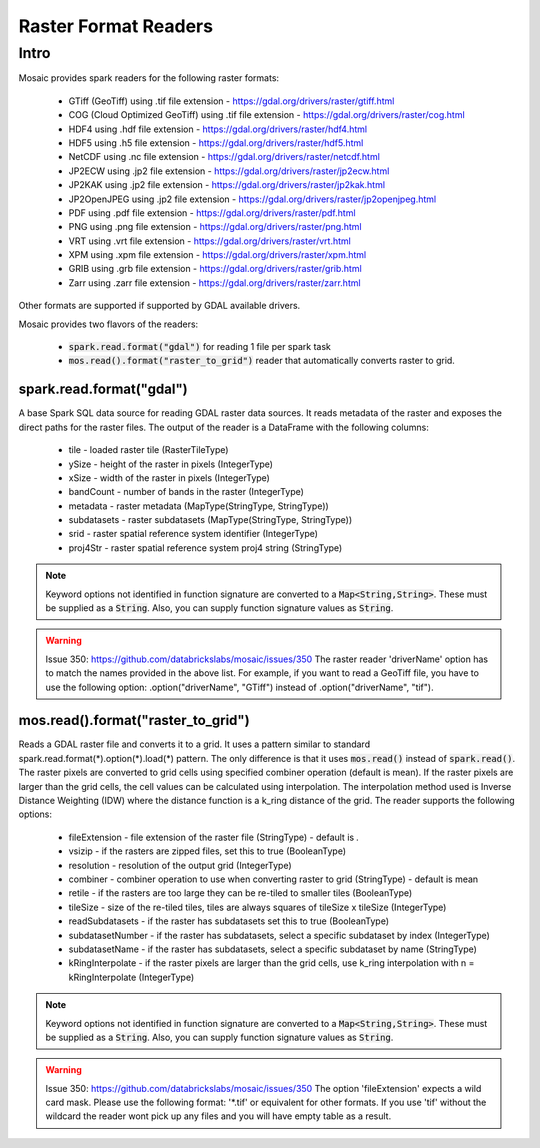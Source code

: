 =====================
Raster Format Readers
=====================


Intro
#####
Mosaic provides spark readers for the following raster formats:

    * GTiff (GeoTiff) using .tif file extension - https://gdal.org/drivers/raster/gtiff.html
    * COG (Cloud Optimized GeoTiff) using .tif file extension - https://gdal.org/drivers/raster/cog.html
    * HDF4 using .hdf file extension - https://gdal.org/drivers/raster/hdf4.html
    * HDF5 using .h5 file extension - https://gdal.org/drivers/raster/hdf5.html
    * NetCDF using .nc file extension - https://gdal.org/drivers/raster/netcdf.html
    * JP2ECW using .jp2 file extension - https://gdal.org/drivers/raster/jp2ecw.html
    * JP2KAK using .jp2 file extension - https://gdal.org/drivers/raster/jp2kak.html
    * JP2OpenJPEG using .jp2 file extension - https://gdal.org/drivers/raster/jp2openjpeg.html
    * PDF using .pdf file extension - https://gdal.org/drivers/raster/pdf.html
    * PNG using .png file extension - https://gdal.org/drivers/raster/png.html
    * VRT using .vrt file extension - https://gdal.org/drivers/raster/vrt.html
    * XPM using .xpm file extension - https://gdal.org/drivers/raster/xpm.html
    * GRIB using .grb file extension - https://gdal.org/drivers/raster/grib.html
    * Zarr using .zarr file extension - https://gdal.org/drivers/raster/zarr.html

Other formats are supported if supported by GDAL available drivers.

Mosaic provides two flavors of the readers:

    * :code:`spark.read.format("gdal")` for reading 1 file per spark task
    * :code:`mos.read().format("raster_to_grid")` reader that automatically converts raster to grid.


spark.read.format("gdal")
*************************
A base Spark SQL data source for reading GDAL raster data sources.
It reads metadata of the raster and exposes the direct paths for the raster files.
The output of the reader is a DataFrame with the following columns:

    * tile - loaded raster tile (RasterTileType)
    * ySize - height of the raster in pixels (IntegerType)
    * xSize - width of the raster in pixels (IntegerType)
    * bandCount - number of bands in the raster (IntegerType)
    * metadata - raster metadata (MapType(StringType, StringType))
    * subdatasets - raster subdatasets (MapType(StringType, StringType))
    * srid - raster spatial reference system identifier (IntegerType)
    * proj4Str - raster spatial reference system proj4 string (StringType)

.. function:: spark.read.format("gdal").load(path)

    Loads a GDAL raster file and returns the result as a DataFrame.
    It uses standard :code:`spark.read.format(*).option(*).load(*)` pattern.

    :param path: path to the raster file on dbfs
    :type path: Column(StringType)
    :rtype: DataFrame

    :example:

.. tabs::
    .. code-tab:: py

        df = spark.read.format("gdal")\
            .option("driverName", "GTiff")\
            .load("dbfs:/path/to/raster.tif")
        df.show()
        +---------------------------------------------------------------------------------------------------------------+------+------+----------+---------------------+--------------------+-----+----------------------+
        |                                                                                                           tile| ySize| xSize| bandCount|             metadata|         subdatasets| srid|              proj4Str|
        +---------------------------------------------------------------------------------------------------------------+------+------+----------+---------------------+--------------------+-----+----------------------+
        | {index_id: 593308294097928191, raster: [00 01 10 ... 00], parentPath: "dbfs:/path_to_file", driver: "GTiff" } |  100 |  100 |        1 | {AREA_OR_POINT=Po...|                null| 4326|  +proj=longlat +da...|
        +---------------------------------------------------------------------------------------------------------------+------+------+----------+---------------------+--------------------+-----+----------------------+

    .. code-tab:: scala

        val df = spark.read.format("gdal")
            .option("driverName", "GTiff")
            .load("dbfs:/path/to/raster.tif")
        df.show()
        +---------------------------------------------------------------------------------------------------------------+------+------+----------+---------------------+--------------------+-----+----------------------+
        |                                                                                                           tile| ySize| xSize| bandCount|             metadata|         subdatasets| srid|              proj4Str|
        +---------------------------------------------------------------------------------------------------------------+------+------+----------+---------------------+--------------------+-----+----------------------+
        | {index_id: 593308294097928191, raster: [00 01 10 ... 00], parentPath: "dbfs:/path_to_file", driver: "GTiff" } |  100 |  100 |        1 | {AREA_OR_POINT=Po...|                null| 4326|  +proj=longlat +da...|
        +---------------------------------------------------------------------------------------------------------------+------+------+----------+---------------------+--------------------+-----+----------------------+

.. note::
    Keyword options not identified in function signature are converted to a :code:`Map<String,String>`.
    These must be supplied as a :code:`String`.
    Also, you can supply function signature values as :code:`String`.

.. warning::
    Issue 350: https://github.com/databrickslabs/mosaic/issues/350
    The raster reader 'driverName' option has to match the names provided in the above list.
    For example, if you want to read a GeoTiff file, you have to use the following option:
    .option("driverName", "GTiff") instead of .option("driverName", "tif").


mos.read().format("raster_to_grid")
***********************************
Reads a GDAL raster file and converts it to a grid.
It uses a pattern similar to standard spark.read.format(*).option(*).load(*) pattern.
The only difference is that it uses :code:`mos.read()` instead of :code:`spark.read()`.
The raster pixels are converted to grid cells using specified combiner operation (default is mean).
If the raster pixels are larger than the grid cells, the cell values can be calculated using interpolation.
The interpolation method used is Inverse Distance Weighting (IDW) where the distance function is a k_ring
distance of the grid.
The reader supports the following options:

    * fileExtension - file extension of the raster file (StringType) - default is *.*
    * vsizip - if the rasters are zipped files, set this to true (BooleanType)
    * resolution - resolution of the output grid (IntegerType)
    * combiner - combiner operation to use when converting raster to grid (StringType) - default is mean
    * retile - if the rasters are too large they can be re-tiled to smaller tiles (BooleanType)
    * tileSize - size of the re-tiled tiles, tiles are always squares of tileSize x tileSize (IntegerType)
    * readSubdatasets - if the raster has subdatasets set this to true (BooleanType)
    * subdatasetNumber - if the raster has subdatasets, select a specific subdataset by index (IntegerType)
    * subdatasetName - if the raster has subdatasets, select a specific subdataset by name (StringType)
    * kRingInterpolate - if the raster pixels are larger than the grid cells, use k_ring interpolation with n = kRingInterpolate (IntegerType)

.. function:: mos.read().format("raster_to_grid").load(path)

    Loads a GDAL raster file and returns the result as a DataFrame.
    It uses standard :code:`mos.read().format(*).option(*).load(*)` pattern.

    :param path: path to the raster file on dbfs
    :type path: Column(StringType)
    :rtype: DataFrame

    :example:

.. tabs::
    .. code-tab:: py

        df = mos.read().format("raster_to_grid")\
            .option("fileExtension", "*.tif")\
            .option("resolution", "8")\
            .option("combiner", "mean")\
            .option("retile", "true")\
            .option("tileSize", "1000")\
            .option("kRingInterpolate", "2")\
            .load("dbfs:/path/to/raster.tif")
        df.show()
        +--------+--------+------------------+
        |band_id |cell_id |cell_value        |
        +--------+--------+------------------+
        |       1|       1|0.1400000000000000|
        |       1|       2|0.1400000000000000|
        |       1|       3|0.2464000000000000|
        |       1|       4|0.2464000000000000|
        +--------+--------+------------------+

    .. code-tab:: scala

        val df = MosaicContext.read.format("raster_to_grid")
            .option("fileExtension", "*.tif")
            .option("resolution", "8")
            .option("combiner", "mean")
            .option("retile", "true")
            .option("tileSize", "1000")
            .option("kRingInterpolate", "2")
            .load("dbfs:/path/to/raster.tif")
        df.show()
        +--------+--------+------------------+
        |band_id |cell_id |cell_value        |
        +--------+--------+------------------+
        |       1|       1|0.1400000000000000|
        |       1|       2|0.1400000000000000|
        |       1|       3|0.2464000000000000|
        |       1|       4|0.2464000000000000|
        +--------+--------+------------------+

.. note::
    Keyword options not identified in function signature are converted to a :code:`Map<String,String>`.
    These must be supplied as a :code:`String`.
    Also, you can supply function signature values as :code:`String`.

.. warning::
    Issue 350: https://github.com/databrickslabs/mosaic/issues/350
    The option 'fileExtension' expects a wild card mask. Please use the following format: '*.tif' or equivalent for other formats.
    If you use 'tif' without the wildcard the reader wont pick up any files and you will have empty table as a result.
